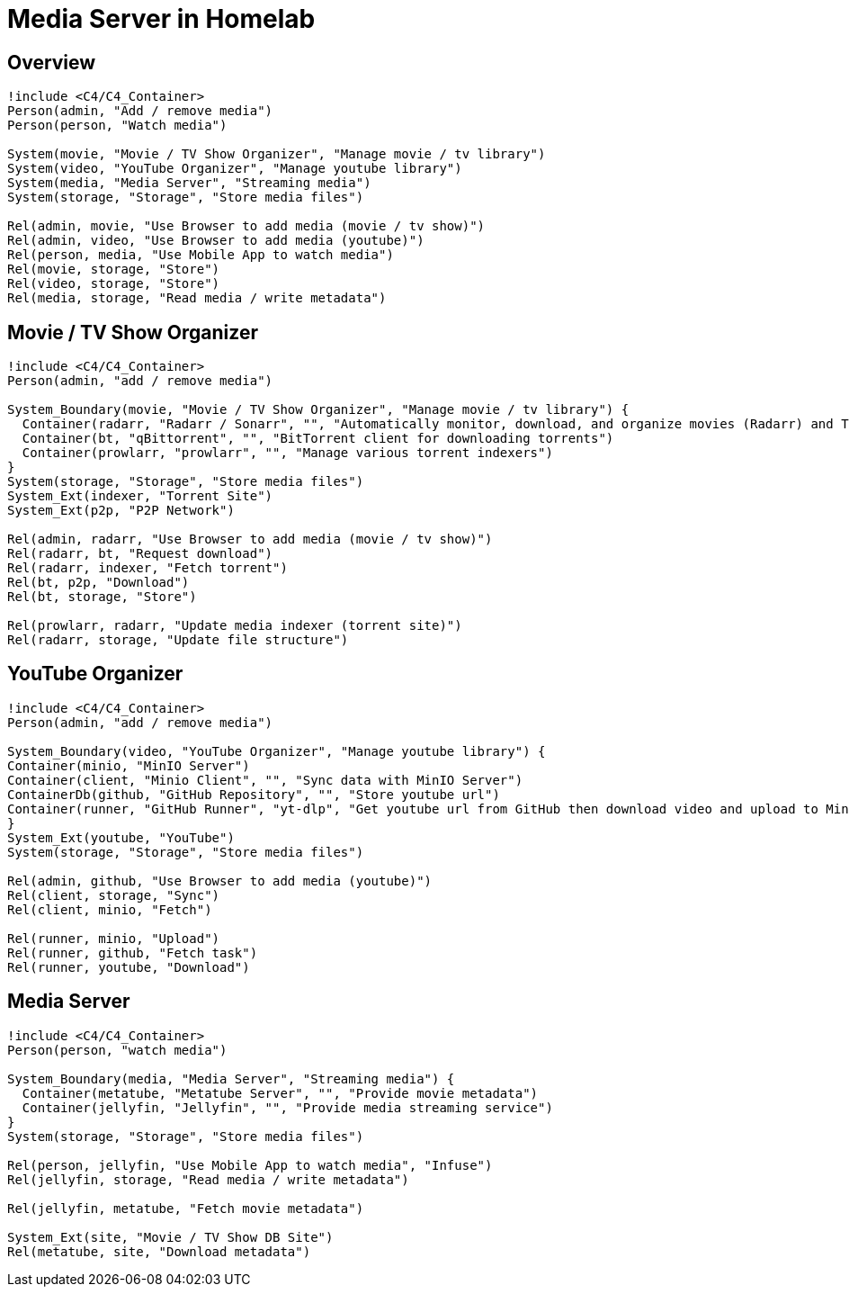 = Media Server in Homelab

== Overview
[plantuml,scale=0.5,svg]
----
!include <C4/C4_Container>
Person(admin, "Add / remove media")
Person(person, "Watch media")

System(movie, "Movie / TV Show Organizer", "Manage movie / tv library")
System(video, "YouTube Organizer", "Manage youtube library")
System(media, "Media Server", "Streaming media")
System(storage, "Storage", "Store media files")

Rel(admin, movie, "Use Browser to add media (movie / tv show)")
Rel(admin, video, "Use Browser to add media (youtube)")
Rel(person, media, "Use Mobile App to watch media")
Rel(movie, storage, "Store")
Rel(video, storage, "Store")
Rel(media, storage, "Read media / write metadata")
----

== Movie / TV Show Organizer
[plantuml,scale=0.5,svg]
----
!include <C4/C4_Container>
Person(admin, "add / remove media")

System_Boundary(movie, "Movie / TV Show Organizer", "Manage movie / tv library") {
  Container(radarr, "Radarr / Sonarr", "", "Automatically monitor, download, and organize movies (Radarr) and TV shows (Sonarr)")
  Container(bt, "qBittorrent", "", "BitTorrent client for downloading torrents")
  Container(prowlarr, "prowlarr", "", "Manage various torrent indexers")
}
System(storage, "Storage", "Store media files")
System_Ext(indexer, "Torrent Site")
System_Ext(p2p, "P2P Network")

Rel(admin, radarr, "Use Browser to add media (movie / tv show)")
Rel(radarr, bt, "Request download")
Rel(radarr, indexer, "Fetch torrent")
Rel(bt, p2p, "Download")
Rel(bt, storage, "Store")

Rel(prowlarr, radarr, "Update media indexer (torrent site)")
Rel(radarr, storage, "Update file structure")
----

== YouTube Organizer
[plantuml,scale=0.5,svg]
----
!include <C4/C4_Container>
Person(admin, "add / remove media")

System_Boundary(video, "YouTube Organizer", "Manage youtube library") {
Container(minio, "MinIO Server")
Container(client, "Minio Client", "", "Sync data with MinIO Server")
ContainerDb(github, "GitHub Repository", "", "Store youtube url")
Container(runner, "GitHub Runner", "yt-dlp", "Get youtube url from GitHub then download video and upload to MinIO")
}
System_Ext(youtube, "YouTube")
System(storage, "Storage", "Store media files")

Rel(admin, github, "Use Browser to add media (youtube)")
Rel(client, storage, "Sync")
Rel(client, minio, "Fetch")

Rel(runner, minio, "Upload")
Rel(runner, github, "Fetch task")
Rel(runner, youtube, "Download")
----

== Media Server
[plantuml,scale=0.5,svg]
----
!include <C4/C4_Container>
Person(person, "watch media")

System_Boundary(media, "Media Server", "Streaming media") {
  Container(metatube, "Metatube Server", "", "Provide movie metadata")
  Container(jellyfin, "Jellyfin", "", "Provide media streaming service")
}
System(storage, "Storage", "Store media files")

Rel(person, jellyfin, "Use Mobile App to watch media", "Infuse")
Rel(jellyfin, storage, "Read media / write metadata")

Rel(jellyfin, metatube, "Fetch movie metadata")

System_Ext(site, "Movie / TV Show DB Site")
Rel(metatube, site, "Download metadata")
----